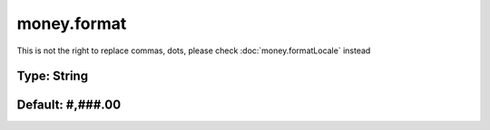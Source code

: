 ============
money.format
============

This is not the right to replace commas, dots, please check :doc:`money.formatLocale` instead

Type: String
~~~~~~~~~~~~
Default: **#,###.00**
~~~~~~~~~~~~~~~~~~~~~
